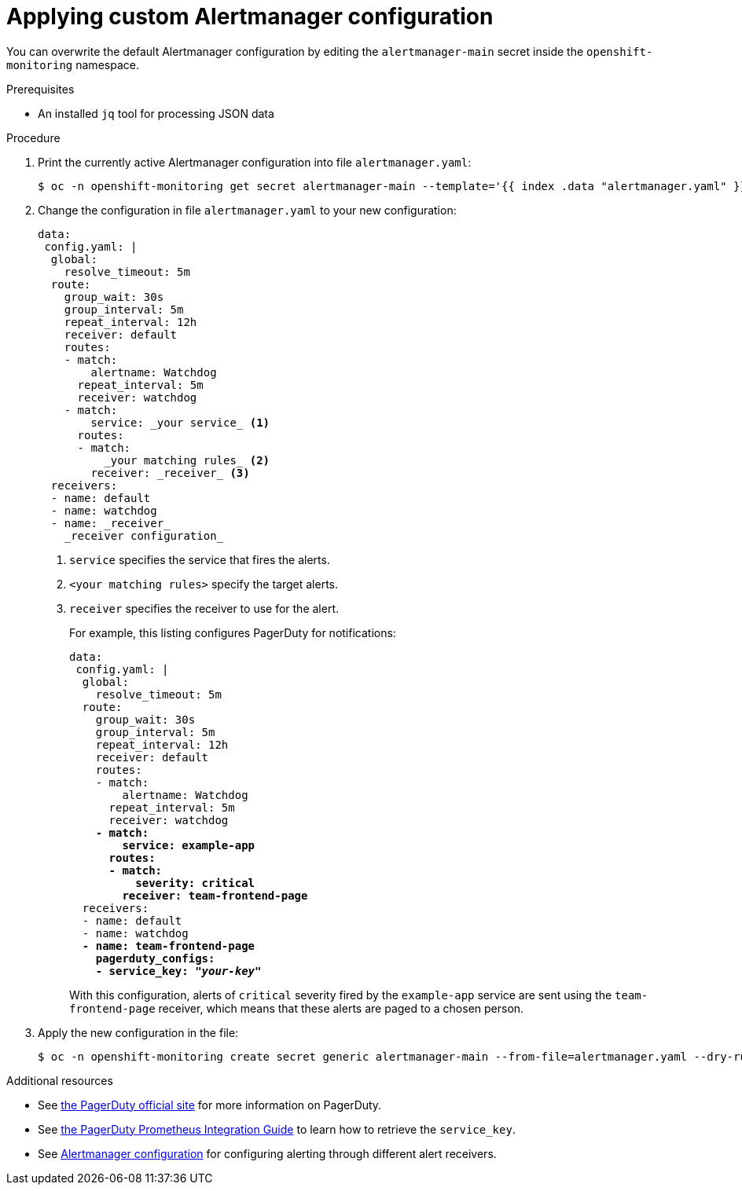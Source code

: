 // Module included in the following assemblies:
//
// * monitoring/cluster_monitoring/configuring-the-monitoring-stack.adoc

[id="applying-custom-alertmanager-configuration_{context}"]
= Applying custom Alertmanager configuration

You can overwrite the default Alertmanager configuration by editing the `alertmanager-main` secret inside the `openshift-monitoring` namespace.

.Prerequisites

* An installed `jq` tool for processing JSON data

.Procedure

. Print the currently active Alertmanager configuration into file `alertmanager.yaml`:
+
----
$ oc -n openshift-monitoring get secret alertmanager-main --template='{{ index .data "alertmanager.yaml" }}' |base64 -d > alertmanager.yaml
----
+
. Change the configuration in file `alertmanager.yaml` to your new configuration:
+
[source,yaml]
----
data:
 config.yaml: |
  global:
    resolve_timeout: 5m
  route:
    group_wait: 30s
    group_interval: 5m
    repeat_interval: 12h
    receiver: default
    routes:
    - match:
        alertname: Watchdog
      repeat_interval: 5m
      receiver: watchdog
    - match:
        service: _your service_ <1>
      routes:
      - match:
          _your matching rules_ <2>
        receiver: _receiver_ <3>
  receivers:
  - name: default
  - name: watchdog
  - name: _receiver_
    _receiver configuration_
----
<1> `service` specifies the service that fires the alerts.
<2> `<your matching rules>` specify the target alerts.
<3> `receiver` specifies the receiver to use for the alert.
+
For example, this listing configures PagerDuty for notifications:
+
[source,yaml,subs=quotes]
----
data:
 config.yaml: |
  global:
    resolve_timeout: 5m
  route:
    group_wait: 30s
    group_interval: 5m
    repeat_interval: 12h
    receiver: default
    routes:
    - match:
        alertname: Watchdog
      repeat_interval: 5m
      receiver: watchdog
    *- match:
        service: example-app
      routes:
      - match:
          severity: critical
        receiver: team-frontend-page*
  receivers:
  - name: default
  - name: watchdog
  *- name: team-frontend-page
    pagerduty_configs:
    - service_key: "_your-key_"*
----
+
With this configuration, alerts of `critical` severity fired by the `example-app` service are sent using the `team-frontend-page` receiver, which means that these alerts are paged to a chosen person.
+
. Apply the new configuration in the file:
+
----
$ oc -n openshift-monitoring create secret generic alertmanager-main --from-file=alertmanager.yaml --dry-run -o=yaml |  oc -n openshift-monitoring replace secret --filename=-
----

.Additional resources

* See link:https://www.pagerduty.com/[the PagerDuty official site] for more information on PagerDuty.
* See link:https://www.pagerduty.com/docs/guides/prometheus-integration-guide/[the PagerDuty Prometheus Integration Guide] to learn how to retrieve the `service_key`.
* See link:https://prometheus.io/docs/alerting/configuration/[Alertmanager configuration] for configuring alerting through different alert receivers.
